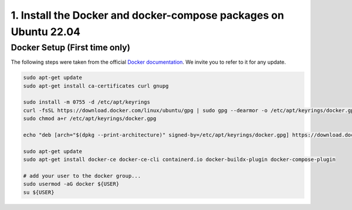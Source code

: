 1. Install the Docker and docker-compose packages on Ubuntu 22.04
^^^^^^^^^^^^^^^^^^^^^^^^^^^^^^^^^^^^^^^^^^^^^^^^^^^^^^^^^^^^^^^^^^

Docker Setup (First time only)
..............................
The following steps were taken from the official `Docker documentation <https://docs.docker.com/engine/install/ubuntu/>`_.
We invite you to refer to it for any update.

.. code-block:: shell

  sudo apt-get update
  sudo apt-get install ca-certificates curl gnupg

  sudo install -m 0755 -d /etc/apt/keyrings
  curl -fsSL https://download.docker.com/linux/ubuntu/gpg | sudo gpg --dearmor -o /etc/apt/keyrings/docker.gpg
  sudo chmod a+r /etc/apt/keyrings/docker.gpg

  echo "deb [arch="$(dpkg --print-architecture)" signed-by=/etc/apt/keyrings/docker.gpg] https://download.docker.com/linux/ubuntu "$(. /etc/os-release && echo "$VERSION_CODENAME")" stable" | sudo tee /etc/apt/sources.list.d/docker.list > /dev/null

  sudo apt-get update
  sudo apt-get install docker-ce docker-ce-cli containerd.io docker-buildx-plugin docker-compose-plugin

  # add your user to the docker group...
  sudo usermod -aG docker ${USER}
  su ${USER}
